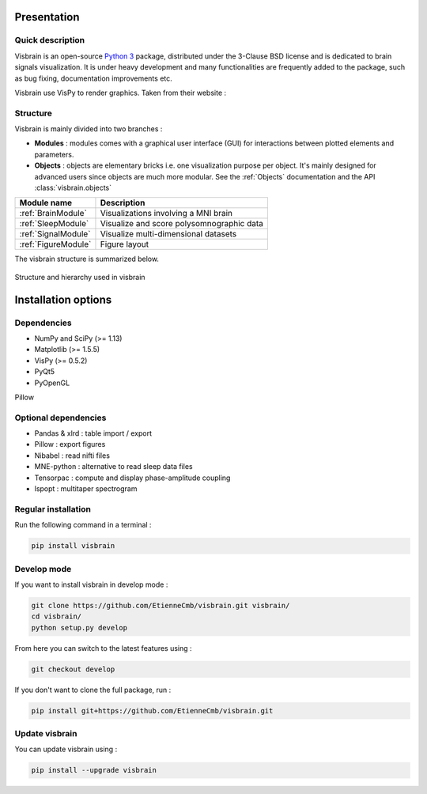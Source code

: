 .. _Introduction:

Presentation
============

Quick description
-----------------

Visbrain is an open-source `Python 3 <https://www.python.org/>`_ package, distributed under the 3-Clause BSD license and is dedicated to brain signals visualization. It is under heavy development and many functionalities are frequently added to the package, such as bug fixing, documentation improvements etc.

Visbrain use VisPy to render graphics. Taken from their website :

.. raw:: html

    <blockquote class="blockquote">
      <p class="mb-0">VisPy is a high-performance interactive 2D/3D data visualization library leveraging the computational power of modern Graphics Processing Units (GPUs) through the OpenGL library to display very large datasets.</p>
      <footer class="blockquote-footer">VisPy website : <a href="http://vispy.org">http://vispy.org</a></footer>
    </blockquote>



Structure
---------

Visbrain is mainly divided into two branches :

* **Modules** : modules comes with a graphical user interface (GUI) for interactions between plotted elements and parameters.
* **Objects** : objects are elementary bricks i.e. one visualization purpose per object. It's mainly designed for advanced users since objects are much more modular. See the :ref:`Objects` documentation and the API :class:`visbrain.objects`

======================  =======================================================
Module name             Description
======================  =======================================================
:ref:`BrainModule`      Visualizations involving a MNI brain
:ref:`SleepModule`      Visualize and score polysomnographic data
:ref:`SignalModule`     Visualize multi-dimensional datasets
:ref:`FigureModule`     Figure layout
======================  =======================================================

The visbrain structure is summarized below.

.. figure::  picture/visbrain_structure.png
   :align:   center

   Structure and hierarchy used in visbrain

Installation options
====================

Dependencies
------------

* NumPy and SciPy (>= 1.13)
* Matplotlib (>= 1.5.5)
* VisPy (>= 0.5.2)
* PyQt5
* PyOpenGL
Pillow

Optional dependencies
---------------------

* Pandas & xlrd : table import / export
* Pillow : export figures
* Nibabel : read nifti files
* MNE-python : alternative to read sleep data files
* Tensorpac : compute and display phase-amplitude coupling
* lspopt : multitaper spectrogram

Regular installation
--------------------

Run the following command in a terminal :

.. code-block:: shell

    pip install visbrain

Develop mode
------------

If you want to install visbrain in develop mode :

.. code-block:: shell

    git clone https://github.com/EtienneCmb/visbrain.git visbrain/
    cd visbrain/
    python setup.py develop 

From here you can switch to the latest features using :

.. code-block:: shell

    git checkout develop

If you don't want to clone the full package, run :

.. code-block:: shell

    pip install git+https://github.com/EtienneCmb/visbrain.git


Update visbrain
---------------
You can update visbrain using :

.. code-block:: shell

    pip install --upgrade visbrain
